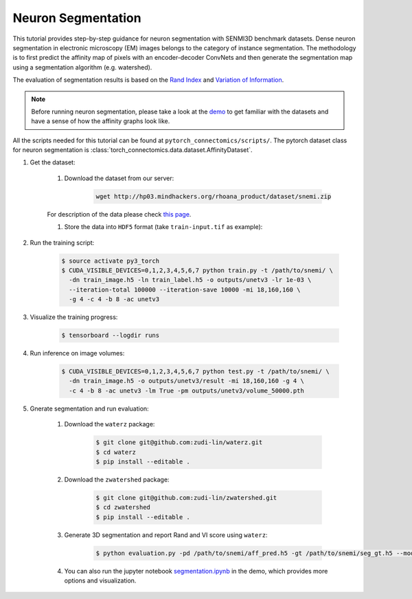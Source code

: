Neuron Segmentation
=======================

This tutorial provides step-by-step guidance for neuron segmentation with SENMI3D benchmark datasets.
Dense neuron segmentation in electronic microscopy (EM) images belongs to the category of instance segmentation.
The methodology is to first predict the affinity map of pixels with an encoder-decoder ConvNets and 
then generate the segmentation map using a segmentation algorithm (e.g. watershed). 

The evaluation of segmentation results is based on the `Rand Index <https://en.wikipedia.org/wiki/Rand_index>`_
and `Variation of Information <https://en.wikipedia.org/wiki/Variation_of_information>`_.

.. note::
    Before running neuron segmentation, please take a look at the `demo <https://github.com/zudi-lin/pytorch_connectomics/tree/master/demo>`_
    to get familiar with the datasets and have a sense of how the affinity graphs look like.

All the scripts needed for this tutorial can be found at ``pytorch_connectomics/scripts/``. The pytorch dataset class for neuron segmentation
is :class:`torch_connectomics.data.dataset.AffinityDataset`.

#. Get the dataset:

    #. Download the dataset from our server:

        .. code-block:: none

            wget http://hp03.mindhackers.org/rhoana_product/dataset/snemi.zip
    
    For description of the data please check `this page <https://vcg.github.io/newbie-wiki/build/html/data/data_em.html>`_.

    #. Store the data into ``HDF5`` format (take ``train-input.tif`` as example):

        .. code-block:: python
            :linenos:

            import h5py
            import imageio

            train_image = imageio.volread('train-input.tif')

            fl = h5py.File('train_image.h5', 'w')
            fl.create_dataset('main', data=train_image)
            fl.close()

#. Run the training script:

    .. code-block:: none

        $ source activate py3_torch
        $ CUDA_VISIBLE_DEVICES=0,1,2,3,4,5,6,7 python train.py -t /path/to/snemi/ \
          -dn train_image.h5 -ln train_label.h5 -o outputs/unetv3 -lr 1e-03 \
          --iteration-total 100000 --iteration-save 10000 -mi 18,160,160 \
          -g 4 -c 4 -b 8 -ac unetv3

#. Visualize the training progress:

    .. code-block:: none

        $ tensorboard --logdir runs

#. Run inference on image volumes:

    .. code-block:: none

        $ CUDA_VISIBLE_DEVICES=0,1,2,3,4,5,6,7 python test.py -t /path/to/snemi/ \
          -dn train_image.h5 -o outputs/unetv3/result -mi 18,160,160 -g 4 \
          -c 4 -b 8 -ac unetv3 -lm True -pm outputs/unetv3/volume_50000.pth


#. Gnerate segmentation and run evaluation:

    #. Download the ``waterz`` package:

        .. code-block:: none

            $ git clone git@github.com:zudi-lin/waterz.git
            $ cd waterz
            $ pip install --editable . 

    #. Download the ``zwatershed`` package:

        .. code-block:: none

            $ git clone git@github.com:zudi-lin/zwatershed.git
            $ cd zwatershed
            $ pip install --editable . 

    #. Generate 3D segmentation and report Rand and VI score using ``waterz``:

        .. code-block:: none

            $ python evaluation.py -pd /path/to/snemi/aff_pred.h5 -gt /path/to/snemi/seg_gt.h5 --mode 1

    #. You can also run the jupyter notebook `segmentation.ipynb <https://github.com/zudi-lin/pytorch_connectomics/blob/master/demo/segmentation.ipynb>`_ in 
       the demo, which provides more options and visualization.